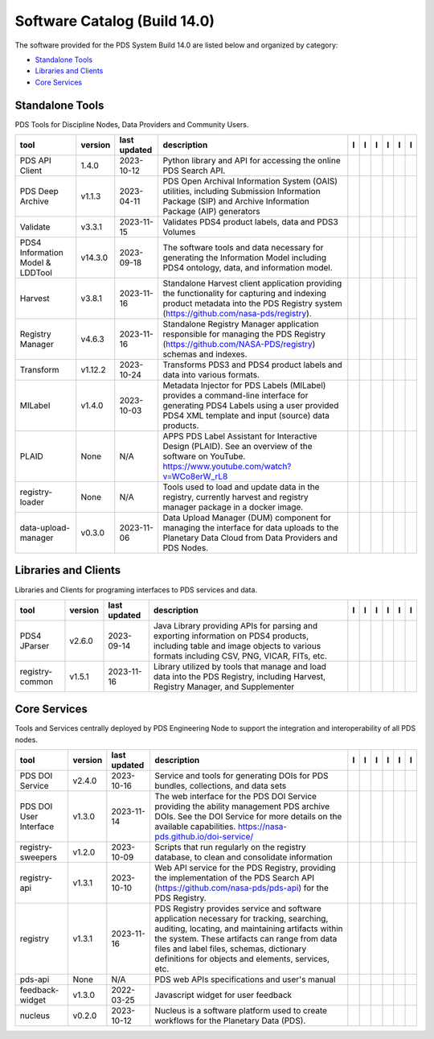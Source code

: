 =============================
Software Catalog (Build 14.0)
=============================
The software provided for the PDS System Build 14.0 are listed below and organized by category:

- `Standalone Tools`_

- `Libraries and Clients`_

- `Core Services`_


Standalone Tools
================
PDS Tools for Discipline Nodes, Data Providers and Community Users.

+-----------------------------------+----------+---------------+-------------------------------------------------------------------------------------------------------------------------------------------------------------------------------------+-------------------------------------------+----------------------------------------------+---------------------------------------+---------------------------------------------+--------------------------------------------+---------------------------------------------+
|tool                               |version   |last updated   |description                                                                                                                                                                          |l |manual|                                 |l |changelog|                                 |l |requirements|                       |l |download|                                 |l |license|                                 |l |feedback|                                 |
+===================================+==========+===============+=====================================================================================================================================================================================+===========================================+==============================================+=======================================+=============================================+============================================+=============================================+
|PDS API Client                     |1.4.0     |2023-10-12     |Python library and API for accessing the online PDS Search API.                                                                                                                      ||NASA-PDS/pds-api-client_manual|           |                                              |                                       ||NASA-PDS/pds-api-client_download|           ||NASA-PDS/pds-api-client_license|           ||NASA-PDS/pds-api-client_feedback|           |
+-----------------------------------+----------+---------------+-------------------------------------------------------------------------------------------------------------------------------------------------------------------------------------+-------------------------------------------+----------------------------------------------+---------------------------------------+---------------------------------------------+--------------------------------------------+---------------------------------------------+
|PDS Deep Archive                   |v1.1.3    |2023-04-11     |PDS Open Archival Information System (OAIS) utilities, including Submission Information Package (SIP) and Archive Information Package (AIP) generators                               ||NASA-PDS/deep-archive_manual|             ||NASA-PDS/deep-archive_changelog|             |                                       ||NASA-PDS/deep-archive_download|             ||NASA-PDS/deep-archive_license|             ||NASA-PDS/deep-archive_feedback|             |
+-----------------------------------+----------+---------------+-------------------------------------------------------------------------------------------------------------------------------------------------------------------------------------+-------------------------------------------+----------------------------------------------+---------------------------------------+---------------------------------------------+--------------------------------------------+---------------------------------------------+
|Validate                           |v3.3.1    |2023-11-15     |Validates PDS4 product labels, data and PDS3 Volumes                                                                                                                                 ||NASA-PDS/validate_manual|                 |                                              |                                       ||NASA-PDS/validate_download|                 ||NASA-PDS/validate_license|                 ||NASA-PDS/validate_feedback|                 |
+-----------------------------------+----------+---------------+-------------------------------------------------------------------------------------------------------------------------------------------------------------------------------------+-------------------------------------------+----------------------------------------------+---------------------------------------+---------------------------------------------+--------------------------------------------+---------------------------------------------+
|PDS4 Information Model & LDDTool   |v14.3.0   |2023-09-18     |The software tools and data necessary for generating the Information Model including PDS4 ontology, data, and information model.                                                     ||NASA-PDS/pds4-information-model_manual|   ||NASA-PDS/pds4-information-model_changelog|   |                                       ||NASA-PDS/pds4-information-model_download|   ||NASA-PDS/pds4-information-model_license|   ||NASA-PDS/pds4-information-model_feedback|   |
+-----------------------------------+----------+---------------+-------------------------------------------------------------------------------------------------------------------------------------------------------------------------------------+-------------------------------------------+----------------------------------------------+---------------------------------------+---------------------------------------------+--------------------------------------------+---------------------------------------------+
|Harvest                            |v3.8.1    |2023-11-16     |Standalone Harvest client application providing the functionality for capturing and indexing product metadata into the PDS Registry system (https://github.com/nasa-pds/registry).   ||NASA-PDS/harvest_manual|                  |                                              |                                       ||NASA-PDS/harvest_download|                  ||NASA-PDS/harvest_license|                  ||NASA-PDS/harvest_feedback|                  |
+-----------------------------------+----------+---------------+-------------------------------------------------------------------------------------------------------------------------------------------------------------------------------------+-------------------------------------------+----------------------------------------------+---------------------------------------+---------------------------------------------+--------------------------------------------+---------------------------------------------+
|Registry Manager                   |v4.6.3    |2023-11-16     |Standalone Registry Manager application responsible for managing the PDS Registry (https://github.com/NASA-PDS/registry) schemas and indexes.                                        ||NASA-PDS/registry-mgr_manual|             |                                              ||NASA-PDS/registry-mgr_requirements|   ||NASA-PDS/registry-mgr_download|             ||NASA-PDS/registry-mgr_license|             ||NASA-PDS/registry-mgr_feedback|             |
+-----------------------------------+----------+---------------+-------------------------------------------------------------------------------------------------------------------------------------------------------------------------------------+-------------------------------------------+----------------------------------------------+---------------------------------------+---------------------------------------------+--------------------------------------------+---------------------------------------------+
|Transform                          |v1.12.2   |2023-10-24     |Transforms PDS3 and PDS4 product labels and data into various formats.                                                                                                               ||NASA-PDS/transform_manual|                |                                              |                                       ||NASA-PDS/transform_download|                ||NASA-PDS/transform_license|                ||NASA-PDS/transform_feedback|                |
+-----------------------------------+----------+---------------+-------------------------------------------------------------------------------------------------------------------------------------------------------------------------------------+-------------------------------------------+----------------------------------------------+---------------------------------------+---------------------------------------------+--------------------------------------------+---------------------------------------------+
|MILabel                            |v1.4.0    |2023-10-03     |Metadata Injector for PDS Labels (MILabel) provides a command-line interface for generating PDS4 Labels using a user provided PDS4 XML template and input (source) data products.    ||NASA-PDS/mi-label_manual|                 ||NASA-PDS/mi-label_changelog|                 |                                       ||NASA-PDS/mi-label_download|                 ||NASA-PDS/mi-label_license|                 ||NASA-PDS/mi-label_feedback|                 |
+-----------------------------------+----------+---------------+-------------------------------------------------------------------------------------------------------------------------------------------------------------------------------------+-------------------------------------------+----------------------------------------------+---------------------------------------+---------------------------------------------+--------------------------------------------+---------------------------------------------+
|PLAID                              |None      |N/A            |APPS PDS Label Assistant for Interactive Design (PLAID). See an overview of the software on YouTube. https://www.youtube.com/watch?v=WCo8erW_rL8                                     ||NASA-PDS/PLAID_manual|                    ||NASA-PDS/PLAID_changelog|                    |                                       ||NASA-PDS/PLAID_download|                    ||NASA-PDS/PLAID_license|                    ||NASA-PDS/PLAID_feedback|                    |
+-----------------------------------+----------+---------------+-------------------------------------------------------------------------------------------------------------------------------------------------------------------------------------+-------------------------------------------+----------------------------------------------+---------------------------------------+---------------------------------------------+--------------------------------------------+---------------------------------------------+
|registry-loader                    |None      |N/A            |Tools used to load and update data in the registry, currently harvest and registry manager package in a docker image.                                                                ||NASA-PDS/registry-loader_manual|          ||NASA-PDS/registry-loader_changelog|          |                                       ||NASA-PDS/registry-loader_download|          ||NASA-PDS/registry-loader_license|          ||NASA-PDS/registry-loader_feedback|          |
+-----------------------------------+----------+---------------+-------------------------------------------------------------------------------------------------------------------------------------------------------------------------------------+-------------------------------------------+----------------------------------------------+---------------------------------------+---------------------------------------------+--------------------------------------------+---------------------------------------------+
|data-upload-manager                |v0.3.0    |2023-11-06     |Data Upload Manager (DUM) component for managing the interface for data uploads to the Planetary Data Cloud from Data Providers and PDS Nodes.                                       ||NASA-PDS/data-upload-manager_manual|      ||NASA-PDS/data-upload-manager_changelog|      |                                       ||NASA-PDS/data-upload-manager_download|      ||NASA-PDS/data-upload-manager_license|      ||NASA-PDS/data-upload-manager_feedback|      |
+-----------------------------------+----------+---------------+-------------------------------------------------------------------------------------------------------------------------------------------------------------------------------------+-------------------------------------------+----------------------------------------------+---------------------------------------+---------------------------------------------+--------------------------------------------+---------------------------------------------+

Libraries and Clients
=====================
Libraries and Clients for programing interfaces to PDS services and data.

+------------------+----------+---------------+---------------------------------------------------------------------------------------------------------------------------------------------------------------------------------+------------------------------------+------------------------------------+-------------------+--------------------------------------+-------------------------------------+--------------------------------------+
|tool              |version   |last updated   |description                                                                                                                                                                      |l |manual|                          |l |changelog|                       |l |requirements|   |l |download|                          |l |license|                          |l |feedback|                          |
+==================+==========+===============+=================================================================================================================================================================================+====================================+====================================+===================+======================================+=====================================+======================================+
|PDS4 JParser      |v2.6.0    |2023-09-14     |Java Library providing APIs for parsing and exporting information on PDS4 products, including table and image objects to various formats including CSV, PNG, VICAR, FITs, etc.   ||NASA-PDS/pds4-jparser_manual|      ||NASA-PDS/pds4-jparser_changelog|   |                   ||NASA-PDS/pds4-jparser_download|      ||NASA-PDS/pds4-jparser_license|      ||NASA-PDS/pds4-jparser_feedback|      |
+------------------+----------+---------------+---------------------------------------------------------------------------------------------------------------------------------------------------------------------------------+------------------------------------+------------------------------------+-------------------+--------------------------------------+-------------------------------------+--------------------------------------+
|registry-common   |v1.5.1    |2023-11-16     |Library utilized by tools that manage and load data into the PDS Registry, including Harvest, Registry Manager, and Supplementer                                                 ||NASA-PDS/registry-common_manual|   |                                    |                   ||NASA-PDS/registry-common_download|   ||NASA-PDS/registry-common_license|   ||NASA-PDS/registry-common_feedback|   |
+------------------+----------+---------------+---------------------------------------------------------------------------------------------------------------------------------------------------------------------------------+------------------------------------+------------------------------------+-------------------+--------------------------------------+-------------------------------------+--------------------------------------+

Core Services
=========================
Tools and Services centrally deployed by PDS Engineering Node to support the integration and interoperability of all PDS nodes.

+-------------------------+----------+---------------+-------------------------------------------------------------------------------------------------------------------------------------------------------------------------------------------------------------------------------------------------------------------------------------------------+--------------------------------------+------------------------------------+-------------------+----------------------------------------+---------------------------------------+----------------------------------------+
|tool                     |version   |last updated   |description                                                                                                                                                                                                                                                                                      |l |manual|                            |l |changelog|                       |l |requirements|   |l |download|                            |l |license|                            |l |feedback|                            |
+=========================+==========+===============+=================================================================================================================================================================================================================================================================================================+======================================+====================================+===================+========================================+=======================================+========================================+
|PDS DOI Service          |v2.4.0    |2023-10-16     |Service and tools for generating DOIs for PDS bundles, collections, and data sets                                                                                                                                                                                                                ||NASA-PDS/doi-service_manual|         ||NASA-PDS/doi-service_changelog|    |                   ||NASA-PDS/doi-service_download|         ||NASA-PDS/doi-service_license|         ||NASA-PDS/doi-service_feedback|         |
+-------------------------+----------+---------------+-------------------------------------------------------------------------------------------------------------------------------------------------------------------------------------------------------------------------------------------------------------------------------------------------+--------------------------------------+------------------------------------+-------------------+----------------------------------------+---------------------------------------+----------------------------------------+
|PDS DOI User Interface   |v1.3.0    |2023-11-14     |The web interface for the PDS DOI Service providing the ability management PDS archive DOIs. See the DOI Service for more details on the available capabilities. https://nasa-pds.github.io/doi-service/                                                                                         ||NASA-PDS/doi-ui_manual|              |                                    |                   ||NASA-PDS/doi-ui_download|              ||NASA-PDS/doi-ui_license|              ||NASA-PDS/doi-ui_feedback|              |
+-------------------------+----------+---------------+-------------------------------------------------------------------------------------------------------------------------------------------------------------------------------------------------------------------------------------------------------------------------------------------------+--------------------------------------+------------------------------------+-------------------+----------------------------------------+---------------------------------------+----------------------------------------+
|registry-sweepers        |v1.2.0    |2023-10-09     |Scripts that run regularly on the registry database, to clean and consolidate information                                                                                                                                                                                                        ||NASA-PDS/registry-sweepers_manual|   |                                    |                   ||NASA-PDS/registry-sweepers_download|   ||NASA-PDS/registry-sweepers_license|   ||NASA-PDS/registry-sweepers_feedback|   |
+-------------------------+----------+---------------+-------------------------------------------------------------------------------------------------------------------------------------------------------------------------------------------------------------------------------------------------------------------------------------------------+--------------------------------------+------------------------------------+-------------------+----------------------------------------+---------------------------------------+----------------------------------------+
|registry-api             |v1.3.1    |2023-10-10     |Web API service for the PDS Registry, providing the implementation of the PDS Search API (https://github.com/nasa-pds/pds-api) for the PDS Registry.                                                                                                                                             ||NASA-PDS/registry-api_manual|        ||NASA-PDS/registry-api_changelog|   |                   ||NASA-PDS/registry-api_download|        ||NASA-PDS/registry-api_license|        ||NASA-PDS/registry-api_feedback|        |
+-------------------------+----------+---------------+-------------------------------------------------------------------------------------------------------------------------------------------------------------------------------------------------------------------------------------------------------------------------------------------------+--------------------------------------+------------------------------------+-------------------+----------------------------------------+---------------------------------------+----------------------------------------+
|registry                 |v1.3.1    |2023-11-16     |PDS Registry provides service and software application necessary for tracking, searching, auditing, locating, and maintaining artifacts within the system. These artifacts can range from data files and label files, schemas, dictionary definitions for objects and elements, services, etc.   ||NASA-PDS/registry_manual|            |                                    |                   ||NASA-PDS/registry_download|            ||NASA-PDS/registry_license|            ||NASA-PDS/registry_feedback|            |
+-------------------------+----------+---------------+-------------------------------------------------------------------------------------------------------------------------------------------------------------------------------------------------------------------------------------------------------------------------------------------------+--------------------------------------+------------------------------------+-------------------+----------------------------------------+---------------------------------------+----------------------------------------+
|pds-api                  |None      |N/A            |PDS web APIs specifications and user's manual                                                                                                                                                                                                                                                    ||NASA-PDS/pds-api_manual|             ||NASA-PDS/pds-api_changelog|        |                   ||NASA-PDS/pds-api_download|             ||NASA-PDS/pds-api_license|             ||NASA-PDS/pds-api_feedback|             |
+-------------------------+----------+---------------+-------------------------------------------------------------------------------------------------------------------------------------------------------------------------------------------------------------------------------------------------------------------------------------------------+--------------------------------------+------------------------------------+-------------------+----------------------------------------+---------------------------------------+----------------------------------------+
|feedback-widget          |v1.3.0    |2022-03-25     |Javascript widget for user feedback                                                                                                                                                                                                                                                              ||NASA-PDS/feedback-widget_manual|     |                                    |                   ||NASA-PDS/feedback-widget_download|     ||NASA-PDS/feedback-widget_license|     ||NASA-PDS/feedback-widget_feedback|     |
+-------------------------+----------+---------------+-------------------------------------------------------------------------------------------------------------------------------------------------------------------------------------------------------------------------------------------------------------------------------------------------+--------------------------------------+------------------------------------+-------------------+----------------------------------------+---------------------------------------+----------------------------------------+
|nucleus                  |v0.2.0    |2023-10-12     |Nucleus is a software platform used to create workflows for the Planetary Data (PDS).                                                                                                                                                                                                            ||NASA-PDS/nucleus_manual|             |                                    |                   ||NASA-PDS/nucleus_download|             ||NASA-PDS/nucleus_license|             ||NASA-PDS/nucleus_feedback|             |
+-------------------------+----------+---------------+-------------------------------------------------------------------------------------------------------------------------------------------------------------------------------------------------------------------------------------------------------------------------------------------------+--------------------------------------+------------------------------------+-------------------+----------------------------------------+---------------------------------------+----------------------------------------+

.. |NASA-PDS/doi-service_manual| image:: https://nasa-pds.github.io/pdsen-corral/images/manual.png
   :target: https://NASA-PDS.github.io/doi-service/
.. |NASA-PDS/doi-service_changelog| image:: https://nasa-pds.github.io/pdsen-corral/images/changelog.png
   :target: https://github.com/NASA-PDS/doi-service/blob/main/CHANGELOG.md\"#v240-2023-10-16\"
.. |NASA-PDS/doi-service_requirements| image:: https://nasa-pds.github.io/pdsen-corral/images/requirements.png
   :target: None
.. |NASA-PDS/doi-service_download| image:: https://nasa-pds.github.io/pdsen-corral/images/download.png
   :target: https://github.com/NASA-PDS/doi-service/releases/tag/v2.4.0
.. |NASA-PDS/doi-service_license| image:: https://nasa-pds.github.io/pdsen-corral/images/license.png
   :target: https://raw.githubusercontent.com/NASA-PDS/doi-service/main/LICENSE.md
.. |NASA-PDS/doi-service_feedback| image:: https://nasa-pds.github.io/pdsen-corral/images/feedback.png
   :target: https://github.com/NASA-PDS/doi-service/issues/new/choose
.. |NASA-PDS/doi-ui_manual| image:: https://nasa-pds.github.io/pdsen-corral/images/manual.png
   :target: https://github.com/NASA-PDS/doi-ui
.. |NASA-PDS/doi-ui_changelog| image:: https://nasa-pds.github.io/pdsen-corral/images/changelog.png
   :target: None
.. |NASA-PDS/doi-ui_requirements| image:: https://nasa-pds.github.io/pdsen-corral/images/requirements.png
   :target: None
.. |NASA-PDS/doi-ui_download| image:: https://nasa-pds.github.io/pdsen-corral/images/download.png
   :target: https://github.com/NASA-PDS/doi-ui/releases/tag/v1.3.0
.. |NASA-PDS/doi-ui_license| image:: https://nasa-pds.github.io/pdsen-corral/images/license.png
   :target: https://raw.githubusercontent.com/NASA-PDS/doi-ui/main/LICENSE.md
.. |NASA-PDS/doi-ui_feedback| image:: https://nasa-pds.github.io/pdsen-corral/images/feedback.png
   :target: https://github.com/NASA-PDS/doi-ui/issues/new/choose
.. |NASA-PDS/pds-api-client_manual| image:: https://nasa-pds.github.io/pdsen-corral/images/manual.png
   :target: https://NASA-PDS.github.io/pds-api-client/
.. |NASA-PDS/pds-api-client_changelog| image:: https://nasa-pds.github.io/pdsen-corral/images/changelog.png
   :target: None
.. |NASA-PDS/pds-api-client_requirements| image:: https://nasa-pds.github.io/pdsen-corral/images/requirements.png
   :target: None
.. |NASA-PDS/pds-api-client_download| image:: https://nasa-pds.github.io/pdsen-corral/images/download.png
   :target: https://github.com/NASA-PDS/pds-api-client/releases/tag/1.4.0
.. |NASA-PDS/pds-api-client_license| image:: https://nasa-pds.github.io/pdsen-corral/images/license.png
   :target: https://raw.githubusercontent.com/NASA-PDS/pds-api-client/main/LICENSE.md
.. |NASA-PDS/pds-api-client_feedback| image:: https://nasa-pds.github.io/pdsen-corral/images/feedback.png
   :target: https://github.com/NASA-PDS/pds-api-client/issues/new/choose
.. |NASA-PDS/deep-archive_manual| image:: https://nasa-pds.github.io/pdsen-corral/images/manual.png
   :target: https://NASA-PDS.github.io/deep-archive/
.. |NASA-PDS/deep-archive_changelog| image:: https://nasa-pds.github.io/pdsen-corral/images/changelog.png
   :target: https://github.com/NASA-PDS/deep-archive/blob/main/CHANGELOG.md\"#v113-2023-04-11\"
.. |NASA-PDS/deep-archive_requirements| image:: https://nasa-pds.github.io/pdsen-corral/images/requirements.png
   :target: None
.. |NASA-PDS/deep-archive_download| image:: https://nasa-pds.github.io/pdsen-corral/images/download.png
   :target: https://github.com/NASA-PDS/deep-archive/releases/tag/v1.1.3
.. |NASA-PDS/deep-archive_license| image:: https://nasa-pds.github.io/pdsen-corral/images/license.png
   :target: https://raw.githubusercontent.com/NASA-PDS/deep-archive/main/LICENSE.md
.. |NASA-PDS/deep-archive_feedback| image:: https://nasa-pds.github.io/pdsen-corral/images/feedback.png
   :target: https://github.com/NASA-PDS/deep-archive/issues/new/choose
.. |NASA-PDS/validate_manual| image:: https://nasa-pds.github.io/pdsen-corral/images/manual.png
   :target: https://NASA-PDS.github.io/validate/
.. |NASA-PDS/validate_changelog| image:: https://nasa-pds.github.io/pdsen-corral/images/changelog.png
   :target: None
.. |NASA-PDS/validate_requirements| image:: https://nasa-pds.github.io/pdsen-corral/images/requirements.png
   :target: None
.. |NASA-PDS/validate_download| image:: https://nasa-pds.github.io/pdsen-corral/images/download.png
   :target: https://github.com/NASA-PDS/validate/releases/tag/v3.3.1
.. |NASA-PDS/validate_license| image:: https://nasa-pds.github.io/pdsen-corral/images/license.png
   :target: https://raw.githubusercontent.com/NASA-PDS/validate/main/LICENSE.md
.. |NASA-PDS/validate_feedback| image:: https://nasa-pds.github.io/pdsen-corral/images/feedback.png
   :target: https://github.com/NASA-PDS/validate/issues/new/choose
.. |NASA-PDS/pds4-information-model_manual| image:: https://nasa-pds.github.io/pdsen-corral/images/manual.png
   :target: https://NASA-PDS.github.io/pds4-information-model/
.. |NASA-PDS/pds4-information-model_changelog| image:: https://nasa-pds.github.io/pdsen-corral/images/changelog.png
   :target: https://github.com/NASA-PDS/pds4-information-model/blob/main/CHANGELOG.md\"#v1430-2023-09-18\"
.. |NASA-PDS/pds4-information-model_requirements| image:: https://nasa-pds.github.io/pdsen-corral/images/requirements.png
   :target: None
.. |NASA-PDS/pds4-information-model_download| image:: https://nasa-pds.github.io/pdsen-corral/images/download.png
   :target: https://github.com/NASA-PDS/pds4-information-model/releases/tag/v14.3.0
.. |NASA-PDS/pds4-information-model_license| image:: https://nasa-pds.github.io/pdsen-corral/images/license.png
   :target: https://raw.githubusercontent.com/NASA-PDS/pds4-information-model/main/LICENSE.md
.. |NASA-PDS/pds4-information-model_feedback| image:: https://nasa-pds.github.io/pdsen-corral/images/feedback.png
   :target: https://github.com/NASA-PDS/pds4-information-model/issues/new/choose
.. |NASA-PDS/harvest_manual| image:: https://nasa-pds.github.io/pdsen-corral/images/manual.png
   :target: https://NASA-PDS.github.io/harvest/
.. |NASA-PDS/harvest_changelog| image:: https://nasa-pds.github.io/pdsen-corral/images/changelog.png
   :target: None
.. |NASA-PDS/harvest_requirements| image:: https://nasa-pds.github.io/pdsen-corral/images/requirements.png
   :target: None
.. |NASA-PDS/harvest_download| image:: https://nasa-pds.github.io/pdsen-corral/images/download.png
   :target: https://github.com/NASA-PDS/harvest/releases/tag/v3.8.1
.. |NASA-PDS/harvest_license| image:: https://nasa-pds.github.io/pdsen-corral/images/license.png
   :target: https://raw.githubusercontent.com/NASA-PDS/harvest/main/LICENSE.md
.. |NASA-PDS/harvest_feedback| image:: https://nasa-pds.github.io/pdsen-corral/images/feedback.png
   :target: https://github.com/NASA-PDS/harvest/issues/new/choose
.. |NASA-PDS/registry-mgr_manual| image:: https://nasa-pds.github.io/pdsen-corral/images/manual.png
   :target: https://NASA-PDS.github.io/pds-registry-mgr-elastic/
.. |NASA-PDS/registry-mgr_changelog| image:: https://nasa-pds.github.io/pdsen-corral/images/changelog.png
   :target: None
.. |NASA-PDS/registry-mgr_requirements| image:: https://nasa-pds.github.io/pdsen-corral/images/requirements.png
   :target: https://github.com/NASA-PDS/pds-registry-mgr-elastic/blob/main/docs/requirements/v4.6.3/REQUIREMENTS.md
.. |NASA-PDS/registry-mgr_download| image:: https://nasa-pds.github.io/pdsen-corral/images/download.png
   :target: https://github.com/NASA-PDS/pds-registry-mgr-elastic/releases/tag/v4.6.3
.. |NASA-PDS/registry-mgr_license| image:: https://nasa-pds.github.io/pdsen-corral/images/license.png
   :target: https://raw.githubusercontent.com/NASA-PDS/pds-registry-mgr-elastic/main/LICENSE.md
.. |NASA-PDS/registry-mgr_feedback| image:: https://nasa-pds.github.io/pdsen-corral/images/feedback.png
   :target: https://github.com/NASA-PDS/pds-registry-mgr-elastic/issues/new/choose
.. |NASA-PDS/transform_manual| image:: https://nasa-pds.github.io/pdsen-corral/images/manual.png
   :target: https://NASA-PDS.github.io/transform/
.. |NASA-PDS/transform_changelog| image:: https://nasa-pds.github.io/pdsen-corral/images/changelog.png
   :target: None
.. |NASA-PDS/transform_requirements| image:: https://nasa-pds.github.io/pdsen-corral/images/requirements.png
   :target: None
.. |NASA-PDS/transform_download| image:: https://nasa-pds.github.io/pdsen-corral/images/download.png
   :target: https://github.com/NASA-PDS/transform/releases/tag/v1.12.2
.. |NASA-PDS/transform_license| image:: https://nasa-pds.github.io/pdsen-corral/images/license.png
   :target: https://raw.githubusercontent.com/NASA-PDS/transform/main/LICENSE.md
.. |NASA-PDS/transform_feedback| image:: https://nasa-pds.github.io/pdsen-corral/images/feedback.png
   :target: https://github.com/NASA-PDS/transform/issues/new/choose
.. |NASA-PDS/pds4-jparser_manual| image:: https://nasa-pds.github.io/pdsen-corral/images/manual.png
   :target: https://NASA-PDS.github.io/pds4-jparser/
.. |NASA-PDS/pds4-jparser_changelog| image:: https://nasa-pds.github.io/pdsen-corral/images/changelog.png
   :target: https://github.com/NASA-PDS/pds4-jparser/blob/main/CHANGELOG.md\"#v260-2023-09-14\"
.. |NASA-PDS/pds4-jparser_requirements| image:: https://nasa-pds.github.io/pdsen-corral/images/requirements.png
   :target: None
.. |NASA-PDS/pds4-jparser_download| image:: https://nasa-pds.github.io/pdsen-corral/images/download.png
   :target: https://github.com/NASA-PDS/pds4-jparser/releases/tag/v2.6.0
.. |NASA-PDS/pds4-jparser_license| image:: https://nasa-pds.github.io/pdsen-corral/images/license.png
   :target: https://raw.githubusercontent.com/NASA-PDS/pds4-jparser/main/LICENSE.md
.. |NASA-PDS/pds4-jparser_feedback| image:: https://nasa-pds.github.io/pdsen-corral/images/feedback.png
   :target: https://github.com/NASA-PDS/pds4-jparser/issues/new/choose
.. |NASA-PDS/mi-label_manual| image:: https://nasa-pds.github.io/pdsen-corral/images/manual.png
   :target: https://NASA-PDS.github.io/mi-label/
.. |NASA-PDS/mi-label_changelog| image:: https://nasa-pds.github.io/pdsen-corral/images/changelog.png
   :target: https://github.com/NASA-PDS/mi-label/blob/main/CHANGELOG.md\"#v140-2023-10-03\"
.. |NASA-PDS/mi-label_requirements| image:: https://nasa-pds.github.io/pdsen-corral/images/requirements.png
   :target: None
.. |NASA-PDS/mi-label_download| image:: https://nasa-pds.github.io/pdsen-corral/images/download.png
   :target: https://github.com/NASA-PDS/mi-label/releases/tag/v1.4.0
.. |NASA-PDS/mi-label_license| image:: https://nasa-pds.github.io/pdsen-corral/images/license.png
   :target: https://raw.githubusercontent.com/NASA-PDS/mi-label/main/LICENSE.md
.. |NASA-PDS/mi-label_feedback| image:: https://nasa-pds.github.io/pdsen-corral/images/feedback.png
   :target: https://github.com/NASA-PDS/mi-label/issues/new/choose
.. |NASA-PDS/PLAID_manual| image:: https://nasa-pds.github.io/pdsen-corral/images/manual.png
   :target: https://github.com/NASA-PDS/PLAID
.. |NASA-PDS/PLAID_changelog| image:: https://nasa-pds.github.io/pdsen-corral/images/changelog.png
   :target: https://www.gnupg.org/gph/en/manual/r1943.html
.. |NASA-PDS/PLAID_requirements| image:: https://nasa-pds.github.io/pdsen-corral/images/requirements.png
   :target: None
.. |NASA-PDS/PLAID_download| image:: https://nasa-pds.github.io/pdsen-corral/images/download.png
   :target: https://github.com/NASA-PDS/PLAID/releases/tag/None
.. |NASA-PDS/PLAID_license| image:: https://nasa-pds.github.io/pdsen-corral/images/license.png
   :target: https://raw.githubusercontent.com/NASA-PDS/PLAID/main/LICENSE.md
.. |NASA-PDS/PLAID_feedback| image:: https://nasa-pds.github.io/pdsen-corral/images/feedback.png
   :target: https://github.com/NASA-PDS/PLAID/issues/new/choose
.. |NASA-PDS/registry-common_manual| image:: https://nasa-pds.github.io/pdsen-corral/images/manual.png
   :target: https://github.com/NASA-PDS/registry-common
.. |NASA-PDS/registry-common_changelog| image:: https://nasa-pds.github.io/pdsen-corral/images/changelog.png
   :target: None
.. |NASA-PDS/registry-common_requirements| image:: https://nasa-pds.github.io/pdsen-corral/images/requirements.png
   :target: None
.. |NASA-PDS/registry-common_download| image:: https://nasa-pds.github.io/pdsen-corral/images/download.png
   :target: https://github.com/NASA-PDS/registry-common/releases/tag/v1.5.1
.. |NASA-PDS/registry-common_license| image:: https://nasa-pds.github.io/pdsen-corral/images/license.png
   :target: https://raw.githubusercontent.com/NASA-PDS/registry-common/main/LICENSE.md
.. |NASA-PDS/registry-common_feedback| image:: https://nasa-pds.github.io/pdsen-corral/images/feedback.png
   :target: https://github.com/NASA-PDS/registry-common/issues/new/choose
.. |NASA-PDS/registry-loader_manual| image:: https://nasa-pds.github.io/pdsen-corral/images/manual.png
   :target: https://NASA-PDS.github.io/registry-loader/
.. |NASA-PDS/registry-loader_changelog| image:: https://nasa-pds.github.io/pdsen-corral/images/changelog.png
   :target: https://www.gnupg.org/gph/en/manual/r1943.html
.. |NASA-PDS/registry-loader_requirements| image:: https://nasa-pds.github.io/pdsen-corral/images/requirements.png
   :target: None
.. |NASA-PDS/registry-loader_download| image:: https://nasa-pds.github.io/pdsen-corral/images/download.png
   :target: https://github.com/NASA-PDS/registry-loader/releases/tag/None
.. |NASA-PDS/registry-loader_license| image:: https://nasa-pds.github.io/pdsen-corral/images/license.png
   :target: https://raw.githubusercontent.com/NASA-PDS/registry-loader/main/LICENSE.md
.. |NASA-PDS/registry-loader_feedback| image:: https://nasa-pds.github.io/pdsen-corral/images/feedback.png
   :target: https://github.com/NASA-PDS/registry-loader/issues/new/choose
.. |NASA-PDS/registry-sweepers_manual| image:: https://nasa-pds.github.io/pdsen-corral/images/manual.png
   :target: https://NASA-PDS.github.io/registry-sweepers/
.. |NASA-PDS/registry-sweepers_changelog| image:: https://nasa-pds.github.io/pdsen-corral/images/changelog.png
   :target: None
.. |NASA-PDS/registry-sweepers_requirements| image:: https://nasa-pds.github.io/pdsen-corral/images/requirements.png
   :target: None
.. |NASA-PDS/registry-sweepers_download| image:: https://nasa-pds.github.io/pdsen-corral/images/download.png
   :target: https://github.com/NASA-PDS/registry-sweepers/releases/tag/v1.2.0
.. |NASA-PDS/registry-sweepers_license| image:: https://nasa-pds.github.io/pdsen-corral/images/license.png
   :target: https://raw.githubusercontent.com/NASA-PDS/registry-sweepers/main/LICENSE.md
.. |NASA-PDS/registry-sweepers_feedback| image:: https://nasa-pds.github.io/pdsen-corral/images/feedback.png
   :target: https://github.com/NASA-PDS/registry-sweepers/issues/new/choose
.. |NASA-PDS/registry-api_manual| image:: https://nasa-pds.github.io/pdsen-corral/images/manual.png
   :target: https://github.com/NASA-PDS/registry-api
.. |NASA-PDS/registry-api_changelog| image:: https://nasa-pds.github.io/pdsen-corral/images/changelog.png
   :target: https://github.com/NASA-PDS/registry-api/blob/main/CHANGELOG.md\"#v131-2023-10-10\"
.. |NASA-PDS/registry-api_requirements| image:: https://nasa-pds.github.io/pdsen-corral/images/requirements.png
   :target: None
.. |NASA-PDS/registry-api_download| image:: https://nasa-pds.github.io/pdsen-corral/images/download.png
   :target: https://github.com/NASA-PDS/registry-api/releases/tag/v1.3.1
.. |NASA-PDS/registry-api_license| image:: https://nasa-pds.github.io/pdsen-corral/images/license.png
   :target: https://raw.githubusercontent.com/NASA-PDS/registry-api/main/LICENSE.md
.. |NASA-PDS/registry-api_feedback| image:: https://nasa-pds.github.io/pdsen-corral/images/feedback.png
   :target: https://github.com/NASA-PDS/registry-api/issues/new/choose
.. |NASA-PDS/registry_manual| image:: https://nasa-pds.github.io/pdsen-corral/images/manual.png
   :target: https://NASA-PDS.github.io/registry/
.. |NASA-PDS/registry_changelog| image:: https://nasa-pds.github.io/pdsen-corral/images/changelog.png
   :target: None
.. |NASA-PDS/registry_requirements| image:: https://nasa-pds.github.io/pdsen-corral/images/requirements.png
   :target: None
.. |NASA-PDS/registry_download| image:: https://nasa-pds.github.io/pdsen-corral/images/download.png
   :target: https://github.com/NASA-PDS/registry/releases/tag/v1.3.1
.. |NASA-PDS/registry_license| image:: https://nasa-pds.github.io/pdsen-corral/images/license.png
   :target: https://raw.githubusercontent.com/NASA-PDS/registry/main/LICENSE.md
.. |NASA-PDS/registry_feedback| image:: https://nasa-pds.github.io/pdsen-corral/images/feedback.png
   :target: https://github.com/NASA-PDS/registry/issues/new/choose
.. |NASA-PDS/pds-api_manual| image:: https://nasa-pds.github.io/pdsen-corral/images/manual.png
   :target: https://NASA-PDS.github.io/pds-api/
.. |NASA-PDS/pds-api_changelog| image:: https://nasa-pds.github.io/pdsen-corral/images/changelog.png
   :target: https://www.gnupg.org/gph/en/manual/r1943.html
.. |NASA-PDS/pds-api_requirements| image:: https://nasa-pds.github.io/pdsen-corral/images/requirements.png
   :target: None
.. |NASA-PDS/pds-api_download| image:: https://nasa-pds.github.io/pdsen-corral/images/download.png
   :target: https://github.com/NASA-PDS/pds-api/releases/tag/None
.. |NASA-PDS/pds-api_license| image:: https://nasa-pds.github.io/pdsen-corral/images/license.png
   :target: https://raw.githubusercontent.com/NASA-PDS/pds-api/main/LICENSE.md
.. |NASA-PDS/pds-api_feedback| image:: https://nasa-pds.github.io/pdsen-corral/images/feedback.png
   :target: https://github.com/NASA-PDS/pds-api/issues/new/choose
.. |NASA-PDS/feedback-widget_manual| image:: https://nasa-pds.github.io/pdsen-corral/images/manual.png
   :target: https://github.com/NASA-PDS/feedback-widget
.. |NASA-PDS/feedback-widget_changelog| image:: https://nasa-pds.github.io/pdsen-corral/images/changelog.png
   :target: None
.. |NASA-PDS/feedback-widget_requirements| image:: https://nasa-pds.github.io/pdsen-corral/images/requirements.png
   :target: None
.. |NASA-PDS/feedback-widget_download| image:: https://nasa-pds.github.io/pdsen-corral/images/download.png
   :target: https://github.com/NASA-PDS/feedback-widget/releases/tag/v1.3.0
.. |NASA-PDS/feedback-widget_license| image:: https://nasa-pds.github.io/pdsen-corral/images/license.png
   :target: https://raw.githubusercontent.com/NASA-PDS/feedback-widget/main/LICENSE.md
.. |NASA-PDS/feedback-widget_feedback| image:: https://nasa-pds.github.io/pdsen-corral/images/feedback.png
   :target: https://github.com/NASA-PDS/feedback-widget/issues/new/choose
.. |NASA-PDS/data-upload-manager_manual| image:: https://nasa-pds.github.io/pdsen-corral/images/manual.png
   :target: https://NASA-PDS.github.io/data-upload-manager/
.. |NASA-PDS/data-upload-manager_changelog| image:: https://nasa-pds.github.io/pdsen-corral/images/changelog.png
   :target: https://github.com/NASA-PDS/data-upload-manager/blob/main/CHANGELOG.md\"#v030-2023-11-06\"
.. |NASA-PDS/data-upload-manager_requirements| image:: https://nasa-pds.github.io/pdsen-corral/images/requirements.png
   :target: None
.. |NASA-PDS/data-upload-manager_download| image:: https://nasa-pds.github.io/pdsen-corral/images/download.png
   :target: https://github.com/NASA-PDS/data-upload-manager/releases/tag/v0.3.0
.. |NASA-PDS/data-upload-manager_license| image:: https://nasa-pds.github.io/pdsen-corral/images/license.png
   :target: https://raw.githubusercontent.com/NASA-PDS/data-upload-manager/main/LICENSE.md
.. |NASA-PDS/data-upload-manager_feedback| image:: https://nasa-pds.github.io/pdsen-corral/images/feedback.png
   :target: https://github.com/NASA-PDS/data-upload-manager/issues/new/choose
.. |NASA-PDS/nucleus_manual| image:: https://nasa-pds.github.io/pdsen-corral/images/manual.png
   :target: https://github.com/NASA-PDS/nucleus
.. |NASA-PDS/nucleus_changelog| image:: https://nasa-pds.github.io/pdsen-corral/images/changelog.png
   :target: None
.. |NASA-PDS/nucleus_requirements| image:: https://nasa-pds.github.io/pdsen-corral/images/requirements.png
   :target: None
.. |NASA-PDS/nucleus_download| image:: https://nasa-pds.github.io/pdsen-corral/images/download.png
   :target: https://github.com/NASA-PDS/nucleus/releases/tag/v0.2.0
.. |NASA-PDS/nucleus_license| image:: https://nasa-pds.github.io/pdsen-corral/images/license.png
   :target: https://raw.githubusercontent.com/NASA-PDS/nucleus/main/LICENSE.md
.. |NASA-PDS/nucleus_feedback| image:: https://nasa-pds.github.io/pdsen-corral/images/feedback.png
   :target: https://github.com/NASA-PDS/nucleus/issues/new/choose
.. |manual| image:: https://nasa-pds.github.io/pdsen-corral/images/manual_text.png
   :alt: manual
.. |changelog| image:: https://nasa-pds.github.io/pdsen-corral/images/changelog_text.png
   :alt: changelog
.. |requirements| image:: https://nasa-pds.github.io/pdsen-corral/images/requirements_text.png
   :alt: requirements
.. |download| image:: https://nasa-pds.github.io/pdsen-corral/images/download_text.png
   :alt: download
.. |license| image:: https://nasa-pds.github.io/pdsen-corral/images/license_text.png
   :alt: license
.. |feedback| image:: https://nasa-pds.github.io/pdsen-corral/images/feedback_text.png
   :alt: feedback
